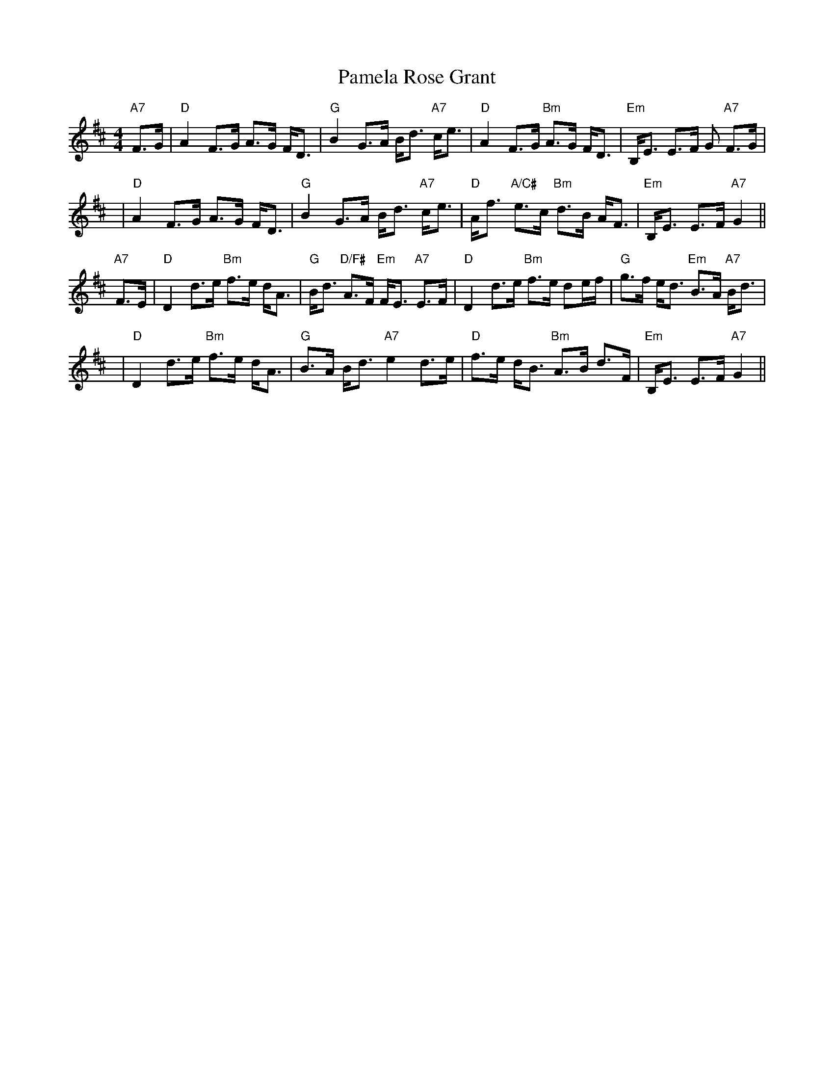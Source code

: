 X: 31604
T: Pamela Rose Grant
R: strathspey
M: 4/4
K: Dmajor
"A7"F>G|"D"A2 F>G A>G F<D|"G"B2 G>A B<d "A7"c<e|"D"A2 F>G "Bm"A>G F<D|"Em"B,<E E>F G "A7"F>G|
y4|"D"A2 F>G A>G F<D|"G"B2 G>A B<d "A7"c<e|"D"A<f "A/C#"e>c "Bm"d>B A<F|"Em"B,<E E>F# "A7"G2||
"A7"F>E|"D"D2 d>e "Bm"f>e d<A|"G"B<d "D/F#"A>F "Em"F<E "A7"E>F|"D"D2 d>e "Bm"f>e de/f/|"G"g>f e<d "Em"B>A "A7"B<d|
y4|"D"D2 d>e "Bm"f>e d<A|"G"B>A B<d "A7"e2 d>e|"D"f>e d<B "Bm"A>B d>F|"Em"B,<E E>F "A7"G2||

